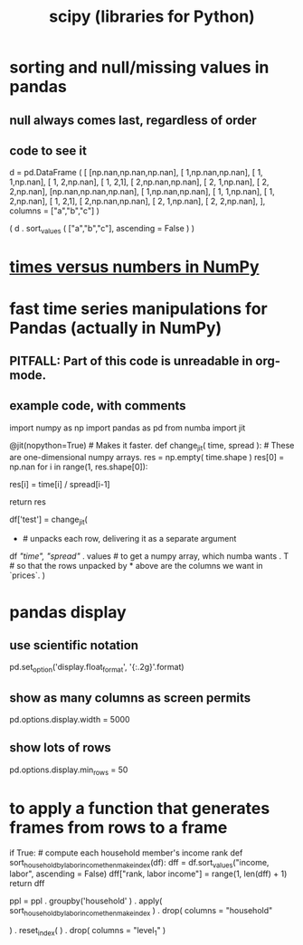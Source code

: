 :PROPERTIES:
:ID:       1a97cb6c-b6ff-4439-9790-ff372bc1ee38
:END:
#+title: scipy (libraries for Python)
* sorting and null/missing values in pandas
** null always comes last, regardless of order
** code to see it
   d = pd.DataFrame ( [
       [np.nan,np.nan,np.nan],
       [     1,np.nan,np.nan],
       [     1,     1,np.nan],
       [     1,     2,np.nan],
       [     1,     2,1],
       [     2,np.nan,np.nan],
       [     2,     1,np.nan],
       [     2,     2,np.nan],
       [np.nan,np.nan,np.nan],
       [     1,np.nan,np.nan],
       [     1,     1,np.nan],
       [     1,     2,np.nan],
       [     1,     2,1],
       [     2,np.nan,np.nan],
       [     2,     1,np.nan],
       [     2,     2,np.nan],
       ],
       columns = ["a","b","c"] )

   ( d
    . sort_values ( ["a","b","c"],
                   ascending = False ) )
* [[id:6a0c6707-29de-4cb4-ba1a-7af6b9077872][times versus numbers in NumPy]]
* fast time series manipulations for Pandas (actually in NumPy)
** PITFALL: Part of this code is unreadable in org-mode.
** example code, with comments
   import numpy as np
   import pandas as pd
   from numba import jit

   @jit(nopython=True) # Makes it faster.
   def change_jit( time, spread ): # These are one-dimensional numpy arrays.
       res = np.empty( time.shape )
       res[0] = np.nan
       for i in range(1, res.shape[0]):
           # An ordinary for loop. Would be slow in a pandas frame,
           # but somehow numba magicks it into something fast.
           res[i] = time[i] / spread[i-1]
             # A nonsense calculation. The point is you can refer "now" (i)
             # to "earlier" (i-1) points in the data.
       return res

   df['test'] = change_jit(
       * # unpacks each row, delivering it as a separate argument
       df[[ "time", "spread"]]
       . values # to get a numpy array, which numba wants
       . T # so that the rows unpacked by * above are the columns we want in `prices`.
       )
* pandas display
** use scientific notation
   pd.set_option('display.float_format', '{:.2g}'.format)
** show as many columns as screen permits
   pd.options.display.width = 5000
** show lots of rows
   pd.options.display.min_rows = 50
* to apply a function that generates frames from rows to a frame
  # This isn't exactly it, but pretty close.

  if True: # compute each household member's income rank
    def sort_household_by_labor_income_then_make_index(df):
      dff = df.sort_values("income, labor", ascending = False)
      dff["rank, labor income"] = range(1, len(dff) + 1)
      return dff
    #
    ppl = ppl . groupby('household'
        ) . apply( sort_household_by_labor_income_then_make_index
        ) . drop( columns = "household"
                  # one level of the index holds the same information
        ) . reset_index(
        ) . drop( columns = "level_1" )
                  # the other part of the index is unneeded
